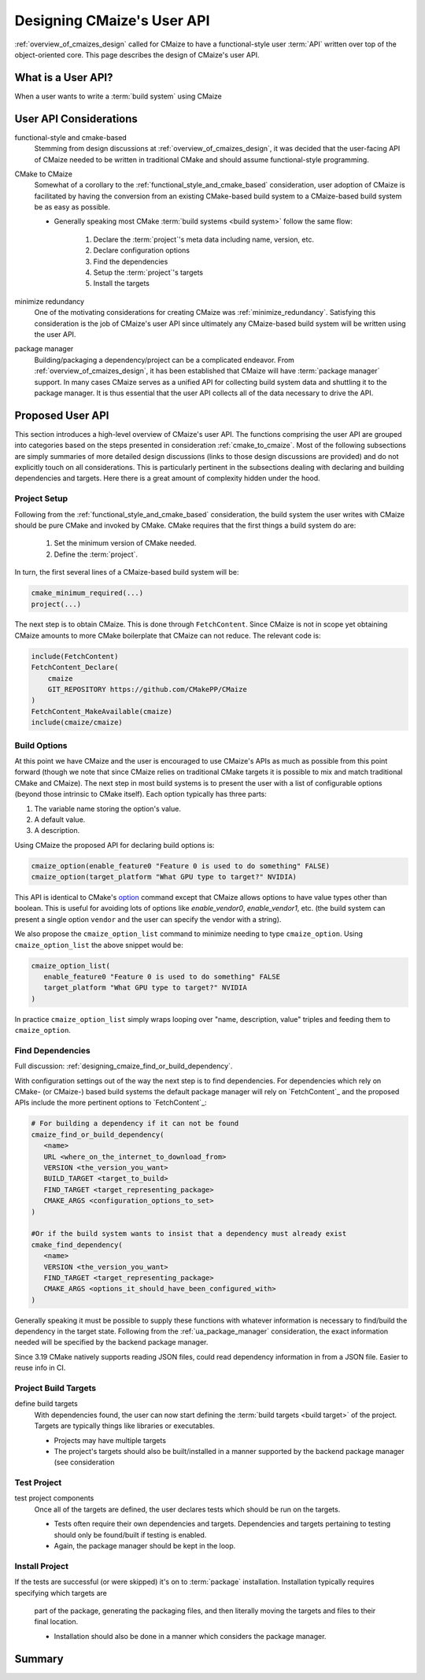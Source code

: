 .. Copyright 2023 CMakePP
..
.. Licensed under the Apache License, Version 2.0 (the "License");
.. you may not use this file except in compliance with the License.
.. You may obtain a copy of the License at
..
.. http://www.apache.org/licenses/LICENSE-2.0
..
.. Unless required by applicable law or agreed to in writing, software
.. distributed under the License is distributed on an "AS IS" BASIS,
.. WITHOUT WARRANTIES OR CONDITIONS OF ANY KIND, either express or implied.
.. See the License for the specific language governing permissions and
.. limitations under the License.

.. _designing_cmaizes_user_api:

###########################
Designing CMaize's User API
###########################

:ref:`overview_of_cmaizes_design` called for CMaize to have a functional-style
user :term:`API` written over top of the object-oriented core. This page
describes the design of CMaize's user API.

*******************
What is a User API?
*******************

When a user wants to write a :term:`build system` using CMaize

***********************
User API Considerations
***********************

.. _functional_style_and_cmake_based:

functional-style and cmake-based
   Stemming from design discussions at :ref:`overview_of_cmaizes_design`, it was
   decided that the user-facing API of CMaize needed to be written in
   traditional CMake and should assume functional-style programming.

.. _cmake_to_cmaize:

CMake to CMaize
   Somewhat of a corollary to the :ref:`functional_style_and_cmake_based`
   consideration, user adoption of CMaize is facilitated by having the
   conversion from an existing CMake-based build system to a CMaize-based build
   system be as easy as possible.

   - Generally speaking most CMake :term:`build systems <build system>` follow
     the same flow:

      #. Declare the :term:`project`'s meta data including name, version, etc.
      #. Declare configuration options
      #. Find the dependencies
      #. Setup the :term:`project`'s targets
      #. Install the targets

.. _ua_minimize_redundancy:

minimize redundancy
   One of the motivating considerations for creating CMaize was
   :ref:`minimize_redundancy`. Satisfying this consideration is the job of
   CMaize's user API since ultimately any CMaize-based build system will be
   written using the user API.

.. _ua_package_manager:

package manager
   Building/packaging a dependency/project can be a complicated endeavor. From
   :ref:`overview_of_cmaizes_design`, it has been established that CMaize will
   have :term:`package manager` support. In many cases CMaize serves as a
   unified API for collecting build system data and shuttling it to the package
   manager. It is thus essential that the user API collects all of the data
   necessary to drive the API.

*****************
Proposed User API
*****************

This section introduces a high-level overview of CMaize's user API. The
functions comprising the user API are grouped into categories based on the
steps presented in consideration :ref:`cmake_to_cmaize`. Most of the following
subsections are simply summaries of more detailed design discussions (links to
those design discussions are provided) and do not explicitly touch on all
considerations. This is particularly pertinent in the subsections dealing with
declaring and building dependencies and targets. Here there is a great amount
of complexity hidden under the hood.

Project Setup
=============

Following from the :ref:`functional_style_and_cmake_based` consideration, the
build system the user writes with CMaize should be pure CMake and invoked by
CMake. CMake requires that the first things a build system do are:

   1. Set the minimum version of CMake needed.
   2. Define the :term:`project`.

In turn, the first several lines of a CMaize-based build system will be:

.. code-block:: CMake

   cmake_minimum_required(...)
   project(...)

The next step is to obtain CMaize. This is done through ``FetchContent``.
Since CMaize is not in scope yet obtaining CMaize amounts to
more CMake boilerplate that CMaize can not reduce. The relevant code is:

.. code-block:: CMake

   include(FetchContent)
   FetchContent_Declare(
       cmaize
       GIT_REPOSITORY https://github.com/CMakePP/CMaize
   )
   FetchContent_MakeAvailable(cmaize)
   include(cmaize/cmaize)

Build Options
=============

At this point we have CMaize and the user is encouraged to use CMaize's APIs
as much as possible from this point forward (though we note that since CMaize
relies on traditional CMake targets it is possible to mix and match traditional
CMake and CMaize). The next step in most build systems is to present the user
with a list of configurable options (beyond those intrinsic to CMake itself).
Each option typically has three parts:

#. The variable name storing the option's value.
#. A default value.
#. A description.

Using CMaize the proposed API for declaring build options is:

.. code-block:: CMake

   cmaize_option(enable_feature0 "Feature 0 is used to do something" FALSE)
   cmaize_option(target_platform "What GPU type to target?" NVIDIA)

This API is identical to CMake's
`option <https://cmake.org/cmake/help/latest/command/option.html>`_ command
except that CMaize allows options to have value types other than boolean. This
is useful for avoiding lots of options like `enable_vendor0`, `enable_vendor1`,
etc. (the build system can present a single option ``vendor`` and the user
can specify the vendor with a string).

We also propose the ``cmaize_option_list`` command to minimize needing to type
``cmaize_option``. Using ``cmaize_option_list`` the above snippet would be:

.. code-block:: CMake

   cmaize_option_list(
      enable_feature0 "Feature 0 is used to do something" FALSE
      target_platform "What GPU type to target?" NVIDIA
   )

In practice ``cmaize_option_list`` simply wraps looping over
"name, description, value" triples and feeding them to ``cmaize_option``.

Find Dependencies
=================

Full discussion: :ref:`designing_cmaize_find_or_build_dependency`.

With configuration settings out of the way the next step is to find
dependencies. For dependencies which rely on CMake- (or CMaize-) based build
systems the default package manager will rely on `FetchContent`_ and the
proposed APIs include the more pertinent options to `FetchContent`_:

.. code-block:: CMake

   # For building a dependency if it can not be found
   cmaize_find_or_build_dependency(
      <name>
      URL <where_on_the_internet_to_download_from>
      VERSION <the_version_you_want>
      BUILD_TARGET <target_to_build>
      FIND_TARGET <target_representing_package>
      CMAKE_ARGS <configuration_options_to_set>
   )

   #Or if the build system wants to insist that a dependency must already exist
   cmake_find_dependency(
      <name>
      VERSION <the_version_you_want>
      FIND_TARGET <target_representing_package>
      CMAKE_ARGS <options_it_should_have_been_configured_with>
   )

Generally speaking it must be possible to supply these functions with
whatever information is necessary to find/build the dependency in the target
state. Following from the :ref:`ua_package_manager` consideration, the exact
information needed will be specified by the backend package manager.


Since 3.19 CMake natively supports reading JSON files, could read
dependency information in from a JSON file. Easier to reuse info in CI.

Project Build Targets
=====================

define build targets
   With dependencies found, the user can now start defining the
   :term:`build targets <build target>` of the project. Targets are typically
   things like libraries or executables.

   - Projects may have multiple targets
   - The project's targets should also be built/installed in a manner supported
     by the backend package manager (see consideration

Test Project
============


test project components
   Once all of the targets are defined, the user declares tests which should be
   run on the targets.

   - Tests often require their own dependencies and targets. Dependencies and
     targets pertaining to testing should only be found/built if testing
     is enabled.
   - Again, the package manager should be kept in the loop.

Install Project
===============

If the tests are successful (or were skipped) it's on to :term:`package`
installation. Installation typically requires specifying which targets are
   part of the package, generating the packaging files, and then literally
   moving the targets and files to their final location.

   - Installation should also be done in a manner which considers the
     package manager.

*******
Summary
*******
